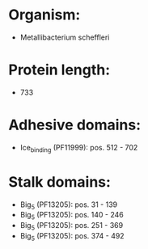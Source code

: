 * Organism:
- Metallibacterium scheffleri
* Protein length:
- 733
* Adhesive domains:
- Ice_binding (PF11999): pos. 512 - 702
* Stalk domains:
- Big_5 (PF13205): pos. 31 - 139
- Big_5 (PF13205): pos. 140 - 246
- Big_5 (PF13205): pos. 251 - 369
- Big_5 (PF13205): pos. 374 - 492

